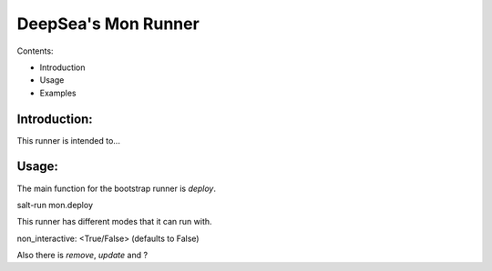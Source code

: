 ****************************
DeepSea's Mon Runner
****************************


Contents:

- Introduction
- Usage
- Examples


Introduction:
#########################


This runner is intended to...



Usage:
#########################


The main function for the bootstrap runner is `deploy`.

salt-run mon.deploy

This runner has different modes that it can run with.

non_interactive: <True/False> (defaults to False)


Also there is `remove`, `update` and ?


.. only:: man
  .. include:: authors.rst
  / header with version, copyright, date and projectname
  / this is produced by sphinx when rendering the entire project.
